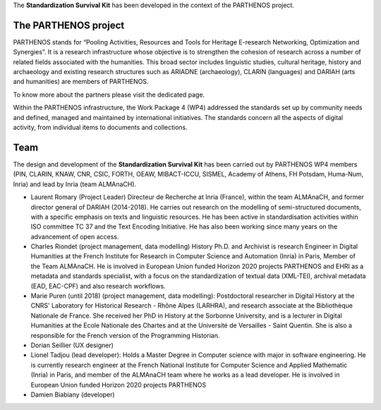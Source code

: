 The **Standardization Survival Kit** has been developed in the context of the PARTHENOS project.

The PARTHENOS project
---------------------

PARTHENOS stands for “Pooling Activities, Resources and Tools for Heritage E-research Networking, Optimization and Synergies”. It is a research infrastructure whose objective is to strengthen the cohesion of research across a number of related fields associated with the humanities. This broad sector includes linguistic studies, cultural heritage, history and archaeology and existing research structures such as ARIADNE (archaeology), CLARIN (languages) and DARIAH (arts and humanities) are members of PARTHENOS.

To know more about the partners please visit the dedicated page.

Within the PARTHENOS infrastructure,  the Work Package 4 (WP4) addressed the standards set up by community needs and defined, managed and maintained by international initiatives. The standards concern all the aspects of digital activity, from individual items to documents and collections.

Team
----

The design and development of the **Standardization Survival Kit** has been carried out by PARTHENOS WP4 members (PIN, CLARIN, KNAW, CNR, CSIC, FORTH, OEAW, MIBACT-ICCU, SISMEL, Academy of Athens, FH Potsdam, Huma-Num, Inria) and lead by Inria (team ALMAnaCH).

* Laurent Romary (Project Leader) Directeur de Recherche at Inria (France), within the team ALMAnaCH, and former director general of DARIAH (2014-2018). He carries out research on the modelling of semi-structured documents, with a specific emphasis on texts and linguistic resources. He has been active in standardisation activities within ISO committee TC 37 and the Text Encoding Initiative. He has also been working since many years on the advancement of open access.

* Charles Riondet (project management, data modelling) History Ph.D. and Archivist is research Engineer in Digital Humanities at the French Institute for Research in Computer Science and Automation (Inria) in Paris, Member of the Team ALMAnaCH. He is involved in European Union funded Horizon 2020 projects PARTHENOS and EHRI as a metadata and standards specialist, with a focus on the standardization of textual data (XML-TEI), archival metadata (EAD, EAC-CPF) and also research workflows.

* Marie Puren (until 2018) (project management, data modelling): Postdoctoral researcher in Digital History at the CNRS' Laboratory for Historical Research - Rhône Alpes (LARHRA), and research associate at the Bibliothèque Nationale de France. She received her PhD in History at the Sorbonne University, and is a lecturer in Digital Humanities at the Ecole Nationale des Chartes and at the Université de Versailles - Saint Quentin. She is also a responsible for the French version of the Programming Historian.

* Dorian Seillier (UX designer)

* Lionel Tadjou (lead developer): Holds a Master Degree in Computer science with major in software engineering. He is currently research engineer at the French National Institute for Computer Science and Applied Mathematic (Inria) in Paris, and member of the ALMAnaCH team where he  works as a lead developer. He is involved in European Union funded Horizon 2020 projects PARTHENOS
* Damien Biabiany (developer)
